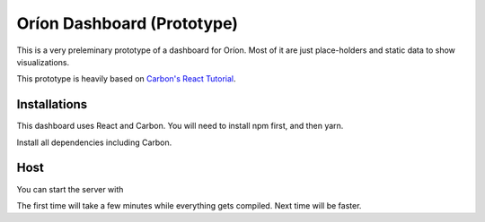 ===========================
Oríon Dashboard (Prototype)
===========================

This is a very preleminary prototype of a dashboard for Oríon. Most of it are
just place-holders and static data to show visualizations.

This prototype is heavily based on 
`Carbon's React Tutorial <https://www.carbondesignsystem.com/developing/react-tutorial/overview>`_.


Installations
-------------

This dashboard uses React and Carbon. You will need to install npm first, and then yarn.

.. code-highlight: console

   npm insall --global yarn

Install all dependencies including Carbon.

.. code-highlight: console

   yarn

Host
----

You can start the server with 

.. code-highlight: console

   yarn start

The first time will take a few minutes while everything gets compiled. Next time will be faster.

